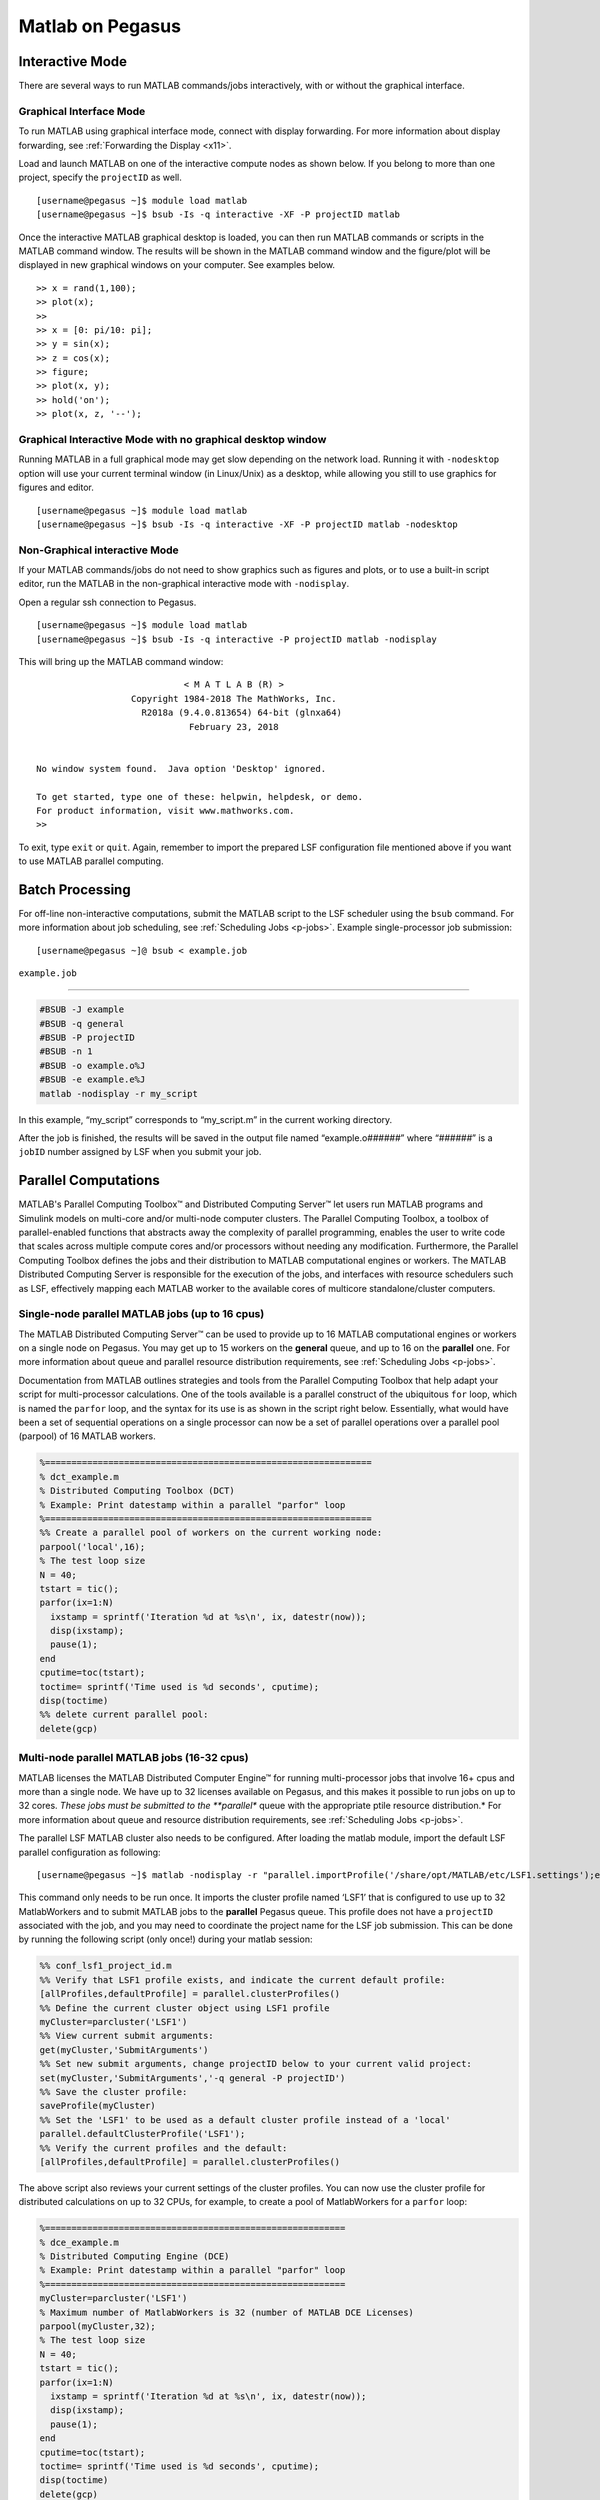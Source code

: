 Matlab on Pegasus
=================

Interactive Mode
----------------

There are several ways to run MATLAB commands/jobs interactively, with
or without the graphical interface.

Graphical Interface Mode
~~~~~~~~~~~~~~~~~~~~~~~~

To run MATLAB using graphical interface mode, connect with display
forwarding. For more information about display forwarding, see
:ref:`Forwarding the Display <x11>`.

Load and launch MATLAB on one of the interactive compute nodes as shown
below. If you belong to more than one project, specify the ``projectID``
as well.

::

    [username@pegasus ~]$ module load matlab
    [username@pegasus ~]$ bsub -Is -q interactive -XF -P projectID matlab

Once the interactive MATLAB graphical desktop is loaded, you can then
run MATLAB commands or scripts in the MATLAB command window. The results
will be shown in the MATLAB command window and the figure/plot will be
displayed in new graphical windows on your computer. See examples below.

::

    >> x = rand(1,100);
    >> plot(x);
    >>
    >> x = [0: pi/10: pi];
    >> y = sin(x);
    >> z = cos(x);
    >> figure;
    >> plot(x, y);
    >> hold('on');
    >> plot(x, z, '--');

Graphical Interactive Mode with no graphical desktop window
~~~~~~~~~~~~~~~~~~~~~~~~~~~~~~~~~~~~~~~~~~~~~~~~~~~~~~~~~~~

Running MATLAB in a full graphical mode may get slow depending on the
network load. Running it with ``-nodesktop`` option will use your
current terminal window (in Linux/Unix) as a desktop, while allowing you
still to use graphics for figures and editor.

::

    [username@pegasus ~]$ module load matlab
    [username@pegasus ~]$ bsub -Is -q interactive -XF -P projectID matlab -nodesktop

Non-Graphical interactive Mode
~~~~~~~~~~~~~~~~~~~~~~~~~~~~~~

If your MATLAB commands/jobs do not need to show graphics such as
figures and plots, or to use a built-in script editor, run the MATLAB in
the non-graphical interactive mode with ``-nodisplay``.

Open a regular ssh connection to Pegasus.

::

    [username@pegasus ~]$ module load matlab
    [username@pegasus ~]$ bsub -Is -q interactive -P projectID matlab -nodisplay

This will bring up the MATLAB command window:

::

                                < M A T L A B (R) >
                      Copyright 1984-2018 The MathWorks, Inc.
                        R2018a (9.4.0.813654) 64-bit (glnxa64)
                                 February 23, 2018


    No window system found.  Java option 'Desktop' ignored.

    To get started, type one of these: helpwin, helpdesk, or demo.
    For product information, visit www.mathworks.com.
    >> 

To exit, type ``exit`` or ``quit``. Again, remember to import the
prepared LSF configuration file mentioned above if you want to use
MATLAB parallel computing.

Batch Processing
----------------

For off-line non-interactive computations, submit the MATLAB script to
the LSF scheduler using the ``bsub`` command. For more information about
job scheduling, see :ref:`Scheduling Jobs <p-jobs>`. Example
single-processor job submission:

::

    [username@pegasus ~]@ bsub < example.job

``example.job``

--------------

.. code:: bash

    #BSUB -J example
    #BSUB -q general
    #BSUB -P projectID
    #BSUB -n 1
    #BSUB -o example.o%J
    #BSUB -e example.e%J
    matlab -nodisplay -r my_script

In this example, “my_script” corresponds to “my_script.m” in the current
working directory.

After the job is finished, the results will be saved in the output file
named “example.o\ *######*” where “*######*” is a ``jobID`` number
assigned by LSF when you submit your job.

Parallel Computations
---------------------

.. MATLAB has software products to enable parallel computations for
.. multi-core computers as well as for multiple-node computer clusters. The
.. latter case scenario requires a job scheduler, such as LSF on the Pegasus
.. cluster.

.. The MATLAB product for the parallel processing that uses the cores of
.. the same node is the “Distributed Computing Toolbox/DCT” (also appears
.. in MATLAB documentation under the name of “Parallel Computing Toolbox”).
.. Licensed MATLAB software product for a computer cluster is called
.. “Distributed Computing Engine/DCE” (also appears in documentation as
.. “MATLAB Distributed Computing Server”).

MATLAB's Parallel Computing Toolbox™ and Distributed Computing Server™ let users run 
MATLAB programs and Simulink models on multi-core and/or multi-node computer clusters. 
The Parallel Computing Toolbox, a toolbox of parallel-enabled functions 
that abstracts away the complexity of parallel programming, enables
the user to write code that scales across multiple compute cores and/or processors
without needing any modification. Furthermore, the Parallel Computing 
Toolbox defines the jobs and their distribution to MATLAB computational engines or workers.
The MATLAB Distributed Computing Server is responsible for the execution of the 
jobs, and interfaces with resource schedulers such as LSF, effectively mapping each MATLAB worker 
to the available cores of multicore standalone/cluster computers.

Single-node parallel MATLAB jobs (up to 16 cpus)
~~~~~~~~~~~~~~~~~~~~~~~~~~~~~~~~~~~~~~~~~~~~~~~~

The MATLAB Distributed Computing Server™ can be used to
provide up to 16 MATLAB computational engines or workers on a single node
on Pegasus. You may get up to 15 workers on the **general** queue, and 
up to 16 on the **parallel** one. For more information
about queue and parallel resource distribution requirements, see
:ref:`Scheduling Jobs <p-jobs>`.


.. build-in default MATLAB cluster
.. profile **‘local’**, from which the pool of MatlabWorkers can be
.. reserved for computations. The default number of MatlabWorkers is 12.
.. You can specify up to 15 on a single Pegasus node using the **general**
.. queue, and 16 cpus using the **parallel** queue. For more information
.. about queue and parallel resource distribution requirements, see
.. :ref:`Scheduling Jobs <p-jobs>`.

Documentation from MATLAB outlines strategies and tools from the 
Parallel Computing Toolbox that help adapt your script for
multi-processor calculations. One of the tools available is a parallel
construct of the ubiquitous ``for`` loop, which is named the ``parfor`` loop,
and the syntax for its use is as shown in the script right below. Essentially,
what would have been a set of sequential operations on a single processor 
can now be a set of parallel operations over a parallel pool (parpool) 
of 16 MATLAB workers.

.. code:: matlab

    %==============================================================
    % dct_example.m
    % Distributed Computing Toolbox (DCT)
    % Example: Print datestamp within a parallel "parfor" loop
    %==============================================================
    %% Create a parallel pool of workers on the current working node:
    parpool('local',16);
    % The test loop size
    N = 40;       
    tstart = tic();
    parfor(ix=1:N)
      ixstamp = sprintf('Iteration %d at %s\n', ix, datestr(now));
      disp(ixstamp);
      pause(1);
    end
    cputime=toc(tstart);
    toctime= sprintf('Time used is %d seconds', cputime);
    disp(toctime)
    %% delete current parallel pool:
    delete(gcp)  

Multi-node parallel MATLAB jobs (16-32 cpus)
~~~~~~~~~~~~~~~~~~~~~~~~~~~~~~~~~~~~~~~~~~~~

MATLAB licenses the MATLAB Distributed Computer Engine™  for 
running multi-processor jobs that involve 16+ cpus and more
than a single node. We have up to 32 licenses
available on Pegasus, and this makes it possible to run jobs
on up to 32 cores. *These jobs must be submitted to the **parallel** queue with the
appropriate ptile resource distribution.* For more information about
queue and resource distribution requirements, see :ref:`Scheduling
Jobs <p-jobs>`.

The parallel LSF MATLAB cluster also needs to be configured. After
loading the matlab module, import the default LSF parallel configuration
as following:

::

    [username@pegasus ~]$ matlab -nodisplay -r "parallel.importProfile('/share/opt/MATLAB/etc/LSF1.settings');exit";reset

This command only needs to be run once. It imports the cluster profile
named ‘LSF1’ that is configured to use up to 32 MatlabWorkers and to
submit MATLAB jobs to the **parallel** Pegasus queue. This profile does
not have a ``projectID`` associated with the job, and you may need to
coordinate the project name for the LSF job submission. This can be done
by running the following script (only once!) during your matlab session:

.. code:: matlab

    %% conf_lsf1_project_id.m
    %% Verify that LSF1 profile exists, and indicate the current default profile:
    [allProfiles,defaultProfile] = parallel.clusterProfiles()
    %% Define the current cluster object using LSF1 profile
    myCluster=parcluster('LSF1')
    %% View current submit arguments:
    get(myCluster,'SubmitArguments')
    %% Set new submit arguments, change projectID below to your current valid project:
    set(myCluster,'SubmitArguments','-q general -P projectID')
    %% Save the cluster profile:
    saveProfile(myCluster)
    %% Set the 'LSF1' to be used as a default cluster profile instead of a 'local'
    parallel.defaultClusterProfile('LSF1');
    %% Verify the current profiles and the default:
    [allProfiles,defaultProfile] = parallel.clusterProfiles()

The above script also reviews your current settings of the cluster
profiles. You can now use the cluster profile for distributed
calculations on up to 32 CPUs, for example, to create a pool of
MatlabWorkers for a ``parfor`` loop:

.. code:: matlab

    %=========================================================
    % dce_example.m
    % Distributed Computing Engine (DCE) 
    % Example: Print datestamp within a parallel "parfor" loop
    %=========================================================
    myCluster=parcluster('LSF1')
    % Maximum number of MatlabWorkers is 32 (number of MATLAB DCE Licenses)
    parpool(myCluster,32);
    % The test loop size
    N = 40;  
    tstart = tic();
    parfor(ix=1:N)
      ixstamp = sprintf('Iteration %d at %s\n', ix, datestr(now));
      disp(ixstamp);
      pause(1);
    end
    cputime=toc(tstart);
    toctime= sprintf('Time used is %d seconds', cputime);
    disp(toctime)
    delete(gcp)

Please see MATLAB documentation on more ways to parallelize your code.

There may be other people running Distributed Computing Engine and thus
using several licenses. Please check the license count as following (all
in a single line):

::

    [username@pegasus ~]$ /share/opt/MATLAB/R2013a/etc/lmstat -S MLM -c /share/opt/MATLAB/R2013a/licenses/network.lic

Find the information about numbers of licenses used for the “Users of
MATLAB_Distrib_Comp_Engine”, “Users of MATLAB”, and “Users of
Distrib_Computing_Toolbox”.

Note on Matlab cluster configurations
-------------------------------------

After importing the new cluster profile, it will remain in your
available cluster profiles. Validate using the
``parallel.clusterProfiles()`` function. You can create, change, and
save profiles using ``SaveProfile`` and ``SaveAsProfile`` methods on a
cluster object. In the examples, “myCluster” is the cluster object. You
can also create, import, export, delete, and modify the profiles through
the “Cluster Profile Manager” accessible via MATLAB menu in a graphical
interface. It is accessed from the “HOME” tab in the GUI desktop window
under “ENVIRONMENT” section: ->“Parallel”->“Manage Cluster Profiles”

.. figure:: assets/MatlabParallel1.png
   :alt: Cluster Profile Manager

   Cluster Profile Manager

You can also create your own LSF configuration from the Cluster Profile
Manager. Choose “Add”->“Custom”->“3RD PARTY CLUSTER PROFILE”->“LSF” as
shown below:

.. figure:: assets/MatlabParallel2.png
   :alt: Cluster Profile Manager: new LSF cluster

   Cluster Profile Manager: new LSF cluster

… and configure to your needs:

.. figure:: assets/MatlabParallel3.png
   :alt: New LSF cluster in Matlab

   New LSF cluster in Matlab
